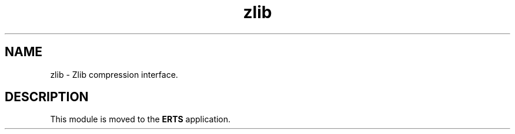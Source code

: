 .TH zlib 3 "kernel 6.1" "Ericsson AB" "Erlang Module Definition"
.SH NAME
zlib \- Zlib compression interface.
.SH DESCRIPTION
.LP
This module is moved to the \fBERTS\fR\& application\&.